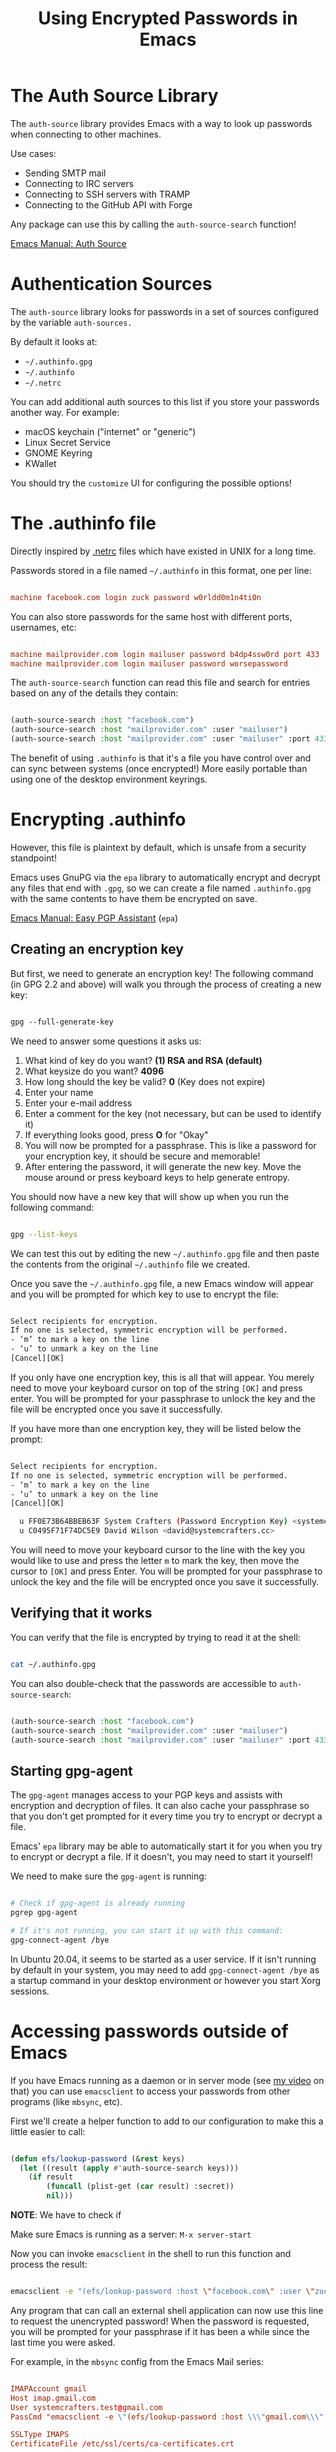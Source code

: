 #+title: Using Encrypted Passwords in Emacs

* The Auth Source Library

The =auth-source= library provides Emacs with a way to look up passwords when connecting to other machines.

Use cases:

- Sending SMTP mail
- Connecting to IRC servers
- Connecting to SSH servers with TRAMP
- Connecting to the GitHub API with Forge

Any package can use this by calling the =auth-source-search= function!

[[https://www.gnu.org/software/emacs/manual/html_node/auth/index.html#Top][Emacs Manual: Auth Source]]

* Authentication Sources

The =auth-source= library looks for passwords in a set of sources configured by the variable =auth-sources.=

By default it looks at:

- =~/.authinfo.gpg=
- =~/.authinfo=
- =~/.netrc=

You can add additional auth sources to this list if you store your passwords another way.  For example:

- macOS keychain ("internet" or "generic")
- Linux Secret Service
- GNOME Keyring
- KWallet

You should try the =customize= UI for configuring the possible options!

* The .authinfo file

Directly inspired by [[https://ec.haxx.se/usingcurl/usingcurl-netrc][.netrc]] files which have existed in UNIX for a long time.

Passwords stored in a file named =~/.authinfo= in this format, one per line:

#+begin_src conf

  machine facebook.com login zuck password w0rldd0m1n4ti0n

#+end_src

You can also store passwords for the same host with different ports, usernames, etc:

#+begin_src conf

  machine mailprovider.com login mailuser password b4dp4ssw0rd port 433
  machine mailprovider.com login mailuser password worsepassword

#+end_src

The =auth-source-search= function can read this file and search for entries based on any of the details they contain:

#+begin_src emacs-lisp

  (auth-source-search :host "facebook.com")
  (auth-source-search :host "mailprovider.com" :user "mailuser")
  (auth-source-search :host "mailprovider.com" :user "mailuser" :port 433)

#+end_src

The benefit of using =.authinfo= is that it's a file you have control over and can sync between systems (once encrypted!)  More easily portable than using one of the desktop environment keyrings.

* Encrypting .authinfo

However, this file is plaintext by default, which is unsafe from a security standpoint!

Emacs uses GnuPG via the =epa= library to automatically encrypt and decrypt any files that end with =.gpg=, so we can create a file named =.authinfo.gpg= with the same contents to have them be encrypted on save.

[[https://www.gnu.org/software/emacs/manual/html_mono/epa.html][Emacs Manual: Easy PGP Assistant]] (=epa=)

** Creating an encryption key

But first, we need to generate an encryption key!  The following command (in GPG 2.2 and above) will walk you through the process of creating a new key:

#+begin_src emacs-lisp

  gpg --full-generate-key

#+end_src

We need to answer some questions it asks us:

1. What kind of key do you want?  *(1) RSA and RSA (default)*
2. What keysize do you want? *4096*
3. How long should the key be valid? *0* (Key does not expire)
4. Enter your name
5. Enter your e-mail address
6. Enter a comment for the key (not necessary, but can be used to identify it)
7. If everything looks good, press *O* for "Okay"
8. You will now be prompted for a passphrase.  This is like a password for your encryption key, it should be secure and memorable!
9. After entering the password, it will generate the new key.  Move the mouse around or press keyboard keys to help generate entropy.

You should now have a new key that will show up when you run the following command:

#+begin_src sh

  gpg --list-keys

#+end_src

We can test this out by editing the new =~/.authinfo.gpg= file and then paste the contents from the original =~/.authinfo= file we created.

Once you save the =~/.authinfo.gpg= file, a new Emacs window will appear and you will be prompted for which key to use to encrypt the file:

#+begin_src sh

  Select recipients for encryption.
  If no one is selected, symmetric encryption will be performed.
  - ‘m’ to mark a key on the line
  - ‘u’ to unmark a key on the line
  [Cancel][OK]

#+end_src

If you only have one encryption key, this is all that will appear.  You merely need to move your keyboard cursor on top of the string =[OK]= and press enter.  You will be prompted for your passphrase to unlock the key and the file will be encrypted once you save it successfully.

 If you have more than one encryption key, they will be listed below the prompt:

#+begin_src sh

  Select recipients for encryption.
  If no one is selected, symmetric encryption will be performed.
  - ‘m’ to mark a key on the line
  - ‘u’ to unmark a key on the line
  [Cancel][OK]

    u FF0E73B64BBEB63F System Crafters (Password Encryption Key) <systemcrafterstest@gmail.com>
    u C0495F71F74DC5E9 David Wilson <david@systemcrafters.cc>

#+end_src

You will need to move your keyboard cursor to the line with the key you would like to use and press the letter =m= to mark the key, then move the cursor to =[OK]= and press Enter.  You will be prompted for your passphrase to unlock the key and the file will be encrypted once you save it successfully.

** Verifying that it works

You can verify that the file is encrypted by trying to read it at the shell:

#+begin_src sh

  cat ~/.authinfo.gpg

#+end_src

You can also double-check that the passwords are accessible to =auth-source-search=:

#+begin_src emacs-lisp

  (auth-source-search :host "facebook.com")
  (auth-source-search :host "mailprovider.com" :user "mailuser")
  (auth-source-search :host "mailprovider.com" :user "mailuser" :port 433)

#+end_src

** Starting gpg-agent

The =gpg-agent= manages access to your PGP keys and assists with encryption and decryption of files.  It can also cache your passphrase so that you don't get prompted for it every time you try to encrypt or decrypt a file.

Emacs' =epa= library may be able to automatically start it for you when you try to encrypt or decrypt a file.  If it doesn't, you may need to start it yourself!

We need to make sure the =gpg-agent= is running:

#+begin_src sh

  # Check if gpg-agent is already running
  pgrep gpg-agent

  # If it's not running, you can start it up with this command:
  gpg-connect-agent /bye

#+end_src

In Ubuntu 20.04, it seems to be started as a user service.  If it isn't running by default in your system, you may need to add =gpg-connect-agent /bye= as a startup command in your desktop environment or however you start Xorg sessions.

* Accessing passwords outside of Emacs

If you have Emacs running as a daemon or in server mode (see [[https://youtu.be/ZjCRxAMPdNc][my video]] on that) you can use =emacsclient= to access your passwords from other programs (like =mbsync=, etc).

First we'll create a helper function to add to our configuration to make this a little easier to call:

#+begin_src emacs-lisp

  (defun efs/lookup-password (&rest keys)
    (let ((result (apply #'auth-source-search keys)))
      (if result
          (funcall (plist-get (car result) :secret))
          nil)))

#+end_src

*NOTE*: We have to check if

Make sure Emacs is running as a server: =M-x server-start=

Now you can invoke =emacsclient= in the shell to run this function and process the result:

#+begin_src sh

  emacsclient -e "(efs/lookup-password :host \"facebook.com\" :user \"zuck\")" | cut -d '"' -f2

#+end_src

Any program that can call an external shell application can now use this line to request the unencrypted password!  When the password is requested, you will be prompted for your passphrase if it has been a while since the last time you were asked.

For example, in the =mbsync= config from the Emacs Mail series:

#+begin_src conf

  IMAPAccount gmail
  Host imap.gmail.com
  User systemcrafters.test@gmail.com
  PassCmd "emacsclient -e \"(efs/lookup-password :host \\\"gmail.com\\\" :user \\\"systemcrafters.test\\\")\" | cut -d '\"' -f2"

  SSLType IMAPS
  CertificateFile /etc/ssl/certs/ca-certificates.crt

#+end_src

The command looks a little weird because of all the escaping, but it works!

* What's next?

In a future video, we'll cover a program called [[https://passwordstore.org][pass]] that simplifies the management of passwords for multiple accounts and makes it possible for us to sync them between multiple computers using a Git repository!
